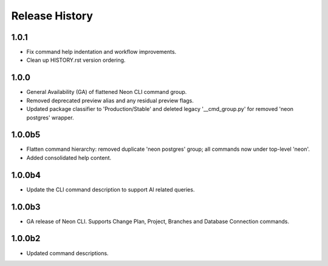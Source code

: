 .. :changelog:

Release History
===============

1.0.1
+++++
* Fix command help indentation and workflow improvements.
* Clean up HISTORY.rst version ordering.

1.0.0
+++++
* General Availability (GA) of flattened Neon CLI command group.
* Removed deprecated preview alias and any residual preview flags.
* Updated package classifier to 'Production/Stable' and deleted legacy '__cmd_group.py' for removed 'neon postgres' wrapper.

1.0.0b5
++++++
* Flatten command hierarchy: removed duplicate 'neon postgres' group; all commands now under top-level 'neon'.
* Added consolidated help content.

1.0.0b4
++++++
* Update the CLI command description to support AI related queries.

1.0.0b3
++++++
* GA release of Neon CLI. Supports Change Plan, Project, Branches and Database Connection commands.

1.0.0b2
++++++
* Updated command descriptions.
